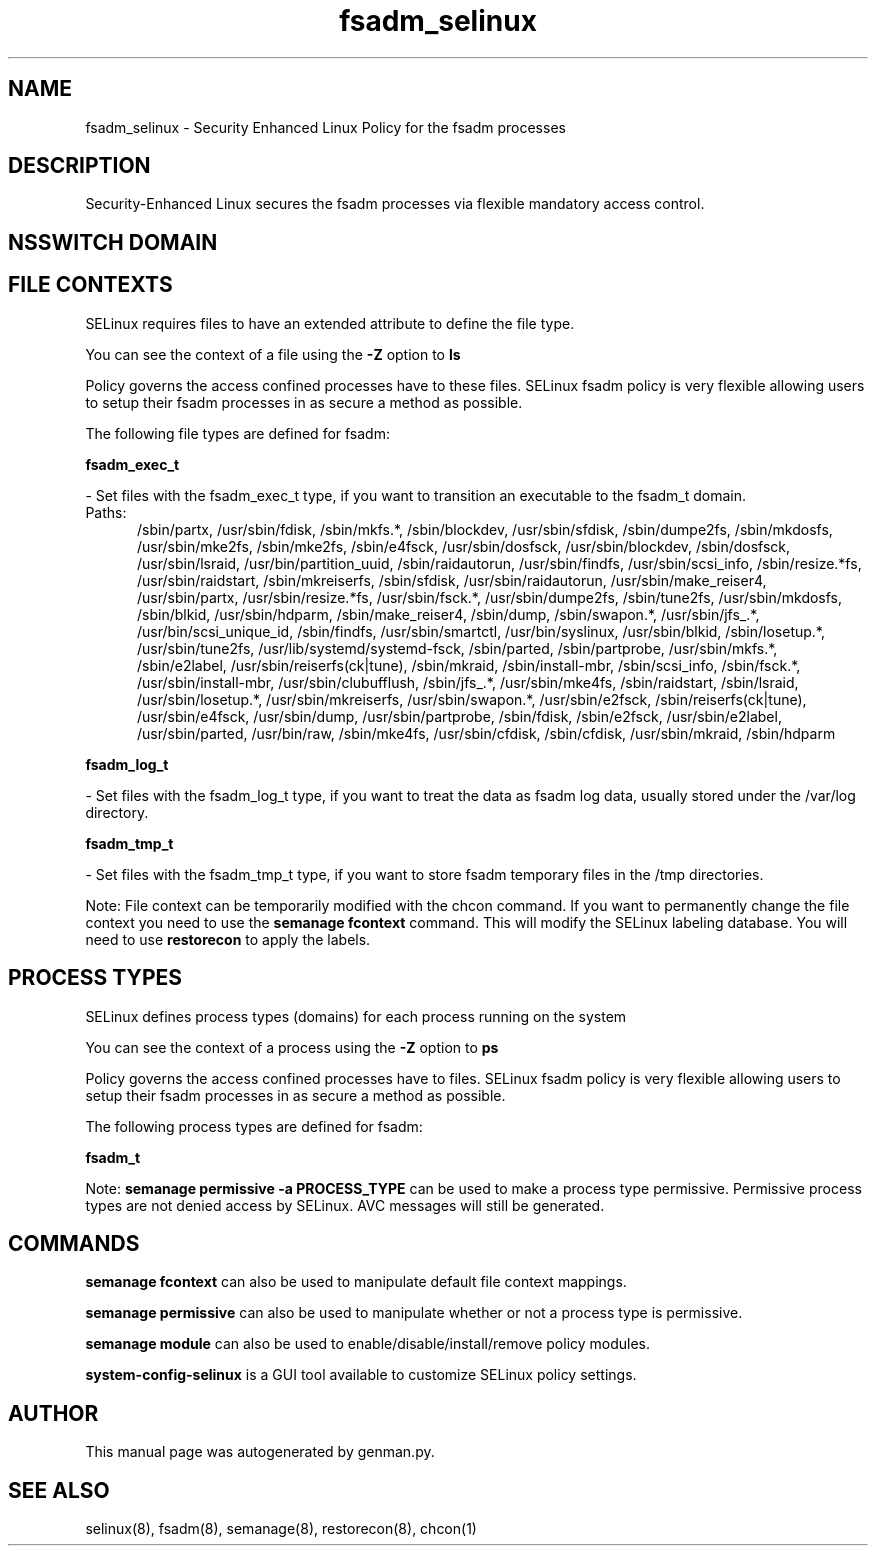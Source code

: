 .TH  "fsadm_selinux"  "8"  "fsadm" "dwalsh@redhat.com" "fsadm SELinux Policy documentation"
.SH "NAME"
fsadm_selinux \- Security Enhanced Linux Policy for the fsadm processes
.SH "DESCRIPTION"

Security-Enhanced Linux secures the fsadm processes via flexible mandatory access
control.  

.SH NSSWITCH DOMAIN

.SH FILE CONTEXTS
SELinux requires files to have an extended attribute to define the file type. 
.PP
You can see the context of a file using the \fB\-Z\fP option to \fBls\bP
.PP
Policy governs the access confined processes have to these files. 
SELinux fsadm policy is very flexible allowing users to setup their fsadm processes in as secure a method as possible.
.PP 
The following file types are defined for fsadm:


.EX
.PP
.B fsadm_exec_t 
.EE

- Set files with the fsadm_exec_t type, if you want to transition an executable to the fsadm_t domain.

.br
.TP 5
Paths: 
/sbin/partx, /usr/sbin/fdisk, /sbin/mkfs.*, /sbin/blockdev, /usr/sbin/sfdisk, /sbin/dumpe2fs, /sbin/mkdosfs, /usr/sbin/mke2fs, /sbin/mke2fs, /sbin/e4fsck, /usr/sbin/dosfsck, /usr/sbin/blockdev, /sbin/dosfsck, /usr/sbin/lsraid, /usr/bin/partition_uuid, /sbin/raidautorun, /usr/sbin/findfs, /usr/sbin/scsi_info, /sbin/resize.*fs, /usr/sbin/raidstart, /sbin/mkreiserfs, /sbin/sfdisk, /usr/sbin/raidautorun, /usr/sbin/make_reiser4, /usr/sbin/partx, /usr/sbin/resize.*fs, /usr/sbin/fsck.*, /usr/sbin/dumpe2fs, /sbin/tune2fs, /usr/sbin/mkdosfs, /sbin/blkid, /usr/sbin/hdparm, /sbin/make_reiser4, /sbin/dump, /sbin/swapon.*, /usr/sbin/jfs_.*, /usr/bin/scsi_unique_id, /sbin/findfs, /usr/sbin/smartctl, /usr/bin/syslinux, /usr/sbin/blkid, /sbin/losetup.*, /usr/sbin/tune2fs, /usr/lib/systemd/systemd-fsck, /sbin/parted, /sbin/partprobe, /usr/sbin/mkfs.*, /sbin/e2label, /usr/sbin/reiserfs(ck|tune), /sbin/mkraid, /sbin/install-mbr, /sbin/scsi_info, /sbin/fsck.*, /usr/sbin/install-mbr, /usr/sbin/clubufflush, /sbin/jfs_.*, /usr/sbin/mke4fs, /sbin/raidstart, /sbin/lsraid, /usr/sbin/losetup.*, /usr/sbin/mkreiserfs, /usr/sbin/swapon.*, /usr/sbin/e2fsck, /sbin/reiserfs(ck|tune), /usr/sbin/e4fsck, /usr/sbin/dump, /usr/sbin/partprobe, /sbin/fdisk, /sbin/e2fsck, /usr/sbin/e2label, /usr/sbin/parted, /usr/bin/raw, /sbin/mke4fs, /usr/sbin/cfdisk, /sbin/cfdisk, /usr/sbin/mkraid, /sbin/hdparm

.EX
.PP
.B fsadm_log_t 
.EE

- Set files with the fsadm_log_t type, if you want to treat the data as fsadm log data, usually stored under the /var/log directory.


.EX
.PP
.B fsadm_tmp_t 
.EE

- Set files with the fsadm_tmp_t type, if you want to store fsadm temporary files in the /tmp directories.


.PP
Note: File context can be temporarily modified with the chcon command.  If you want to permanently change the file context you need to use the 
.B semanage fcontext 
command.  This will modify the SELinux labeling database.  You will need to use
.B restorecon
to apply the labels.

.SH PROCESS TYPES
SELinux defines process types (domains) for each process running on the system
.PP
You can see the context of a process using the \fB\-Z\fP option to \fBps\bP
.PP
Policy governs the access confined processes have to files. 
SELinux fsadm policy is very flexible allowing users to setup their fsadm processes in as secure a method as possible.
.PP 
The following process types are defined for fsadm:

.EX
.B fsadm_t 
.EE
.PP
Note: 
.B semanage permissive -a PROCESS_TYPE 
can be used to make a process type permissive. Permissive process types are not denied access by SELinux. AVC messages will still be generated.

.SH "COMMANDS"
.B semanage fcontext
can also be used to manipulate default file context mappings.
.PP
.B semanage permissive
can also be used to manipulate whether or not a process type is permissive.
.PP
.B semanage module
can also be used to enable/disable/install/remove policy modules.

.PP
.B system-config-selinux 
is a GUI tool available to customize SELinux policy settings.

.SH AUTHOR	
This manual page was autogenerated by genman.py.

.SH "SEE ALSO"
selinux(8), fsadm(8), semanage(8), restorecon(8), chcon(1)
